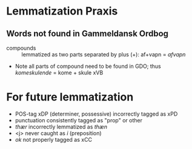* Lemmatization Praxis
** Words not found in Gammeldansk Ordbog
- compounds :: lemmatized as two parts separated by plus (+): af+vapn = /afvapn/
- Note all parts of compound need to be found in GDO; thus /komeskulende/ = kome + skule xVB
* For future lemmatization
- POS-tag xDP (determiner, possessive) incorrectly tagged as xPD
- punctuation consistently tagged as "prop" or other
- /thær/ incorrectly lemmatized as /thæn/
- <j> never caught as /i/ (preposition)
- /ok/ not properly tagged as xCC
